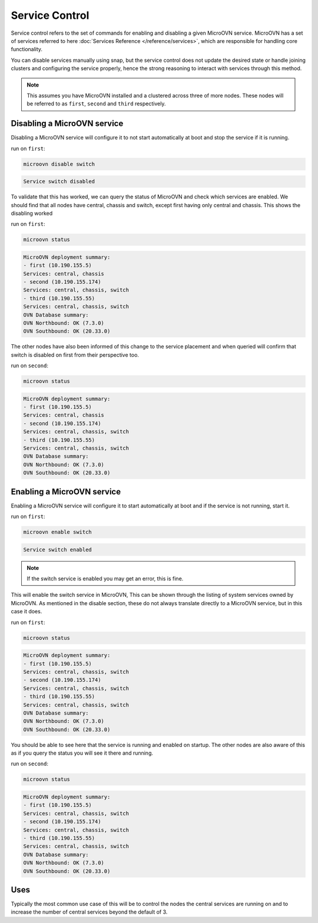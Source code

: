 ===============
Service Control
===============

Service control refers to the set of commands for enabling and disabling a
given MicroOVN service. MicroOVN has a set of services referred to here
:doc:`Services Reference </reference/services>`, which are responsible for
handling core functionality.

You can disable services manually using snap, but the service control does not
update the desired state or handle joining clusters and configuring the service
properly, hence the strong reasoning to interact with services through this
method.

.. note::

   This assumes you have MicroOVN installed and a clustered across three of more
   nodes. These nodes will be referred to as ``first``, ``second`` and ``third``
   respectively.

Disabling a MicroOVN service
----------------------------

Disabling a MicroOVN service will configure it to not start automatically at
boot and stop the service if it is running.

run on ``first``:

.. code-block:: none

   microovn disable switch

.. code-block:: none

   Service switch disabled

To validate that this has worked, we can query the status of MicroOVN and check
which services are enabled. We should find that all nodes have central, chassis
and switch, except first having only central and chassis. This shows the
disabling worked

run on ``first``:

.. code-block:: none

   microovn status

.. code-block:: none

   MicroOVN deployment summary:
   - first (10.190.155.5)
   Services: central, chassis
   - second (10.190.155.174)
   Services: central, chassis, switch
   - third (10.190.155.55)
   Services: central, chassis, switch
   OVN Database summary:
   OVN Northbound: OK (7.3.0)
   OVN Southbound: OK (20.33.0)

The other nodes have also been informed of this change to the service placement
and when queried will confirm that switch is disabled on first from their
perspective too.

run on ``second``:

.. code-block:: none

   microovn status

.. code-block:: none

   MicroOVN deployment summary:
   - first (10.190.155.5)
   Services: central, chassis
   - second (10.190.155.174)
   Services: central, chassis, switch
   - third (10.190.155.55)
   Services: central, chassis, switch
   OVN Database summary:
   OVN Northbound: OK (7.3.0)
   OVN Southbound: OK (20.33.0)


Enabling a MicroOVN service
---------------------------

Enabling a MicroOVN service will configure it to start automatically at boot and
if the service is not running, start it.

run on ``first``:

.. code-block:: none

   microovn enable switch

.. code-block:: none

   Service switch enabled

.. note::

   If the switch service is enabled you may get an error, this is fine.

This will enable the switch service in MicroOVN, This can be shown through the
listing of system services owned by MicroOVN. As mentioned in the disable
section, these do not always translate directly to a MicroOVN service, but in
this case it does.

run on ``first``:

.. code-block:: none

   microovn status

.. code-block:: none

   MicroOVN deployment summary:
   - first (10.190.155.5)
   Services: central, chassis, switch
   - second (10.190.155.174)
   Services: central, chassis, switch
   - third (10.190.155.55)
   Services: central, chassis, switch
   OVN Database summary:
   OVN Northbound: OK (7.3.0)
   OVN Southbound: OK (20.33.0)

You should be able to see here that the service is running and enabled on
startup. The other nodes are also aware of this as if you query the status you
will see it there and running.

run on ``second``:

.. code-block:: none

   microovn status

.. code-block:: none

   MicroOVN deployment summary:
   - first (10.190.155.5)
   Services: central, chassis, switch
   - second (10.190.155.174)
   Services: central, chassis, switch
   - third (10.190.155.55)
   Services: central, chassis, switch
   OVN Database summary:
   OVN Northbound: OK (7.3.0)
   OVN Southbound: OK (20.33.0)

Uses
----

Typically the most common use case of this will be to control the nodes the
central services are running on and to increase the number of central services
beyond the default of 3.
